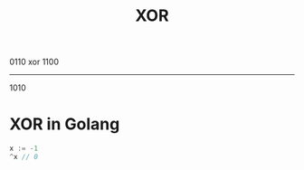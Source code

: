 :PROPERTIES:
:ID:       df275672-fda1-410e-ba47-bf4cfd2a964a
:END:
#+title: XOR

    0110
xor 1100
--------
    1010

* XOR in Golang

#+begin_src go
x := -1
^x // 0
#+end_src
